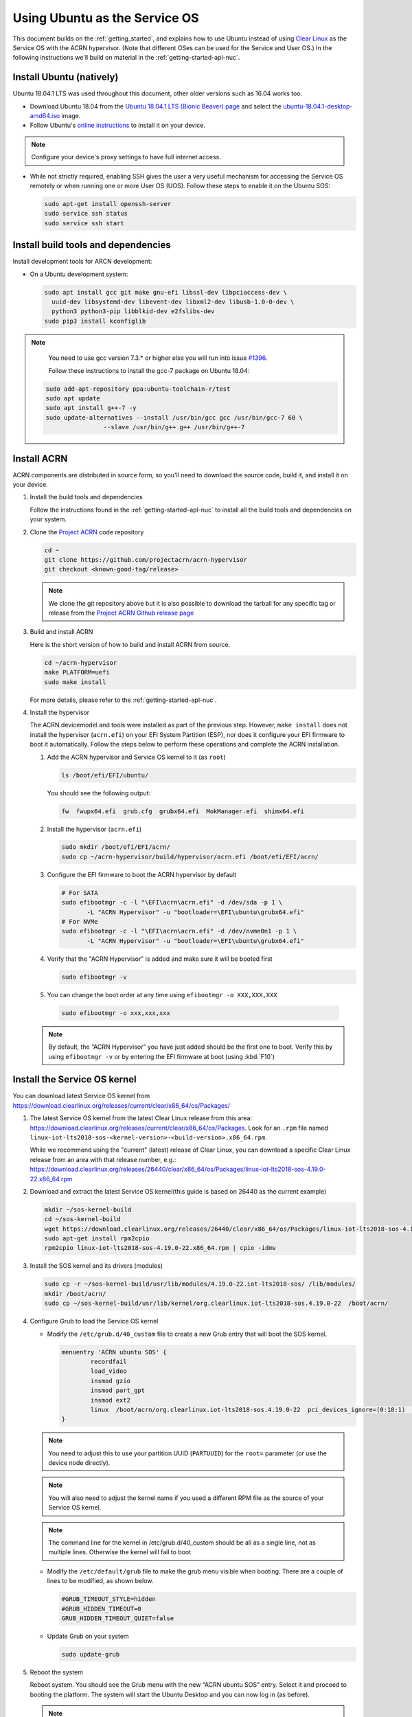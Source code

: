 .. _Ubuntu Service OS:

Using Ubuntu as the Service OS
##############################

This document builds on the :ref:`getting_started`, and explains how to use
Ubuntu instead of using `Clear Linux`_ as the Service OS with the ACRN
hypervisor. (Note that different OSes can be used for the Service and User OS.)
In the following instructions we'll build on material in the
:ref:`getting-started-apl-nuc`.

Install Ubuntu (natively)
*************************

Ubuntu 18.04.1 LTS was used throughout this document, other older versions such as
16.04 works too.

* Download Ubuntu 18.04 from the `Ubuntu 18.04.1 LTS (Bionic Beaver) page
  <http://releases.ubuntu.com/18.04.1/>`_ and select the `ubuntu-18.04.1-desktop-amd64.iso 
  <http://releases.ubuntu.com/18.04.1/ubuntu-18.04.1-desktop-amd64.iso>`_ image.

* Follow Ubuntu's `online instructions <https://tutorials.ubuntu.com/tutorial/tutorial-install-ubuntu-desktop?_ga=2.114179015.1954550575.1530817291-1278304647.1523530035>`_
  to install it on your device.

.. note::
   Configure your device's proxy settings to have full internet access.

* While not strictly required, enabling SSH gives the user a very useful
  mechanism for accessing the Service OS remotely or when running one or more
  User OS (UOS). Follow these steps to enable it on the Ubuntu SOS:

  .. code-block:: none

     sudo apt-get install openssh-server
     sudo service ssh status
     sudo service ssh start

Install build tools and dependencies
************************************

Install development tools for ARCN development:

* On a Ubuntu development system:

  .. code-block:: none

     sudo apt install gcc git make gnu-efi libssl-dev libpciaccess-dev \ 
       uuid-dev libsystemd-dev libevent-dev libxml2-dev libusb-1.0-0-dev \
       python3 python3-pip libblkid-dev e2fslibs-dev
     sudo pip3 install kconfiglib
   
.. note::
   You need to use gcc version 7.3.* or higher else you will run into issue `#1396 <https://github.com/projectacrn/acrn-hypervisor/issues/1396>`_. 
   
   Follow these instructions to install the gcc-7 package on Ubuntu 18.04:
   
   
  .. code-block:: none

     sudo add-apt-repository ppa:ubuntu-toolchain-r/test
     sudo apt update
     sudo apt install g++-7 -y
     sudo update-alternatives --install /usr/bin/gcc gcc /usr/bin/gcc-7 60 \
                     --slave /usr/bin/g++ g++ /usr/bin/g++-7
     
Install ACRN
************

ACRN components are distributed in source form, so you'll need to download
the source code, build it, and install it on your device.

1. Install the build tools and dependencies

   Follow the instructions found in the :ref:`getting-started-apl-nuc` to
   install all the build tools and dependencies on your system.

#. Clone the `Project ACRN <https://github.com/projectacrn/acrn-hypervisor>`_
   code repository

   .. code-block:: none

      cd ~
      git clone https://github.com/projectacrn/acrn-hypervisor
      git checkout <known-good-tag/release>

   .. note::
      We clone the git repository above but it is also possible to download the
      tarball for any specific tag or release from the `Project ACRN Github
      release page <https://github.com/projectacrn/acrn-hypervisor/releases>`_

#. Build and install ACRN

   Here is the short version of how to build and install ACRN from source.

   .. code-block:: none

      cd ~/acrn-hypervisor
      make PLATFORM=uefi
      sudo make install

   For more details, please refer to the :ref:`getting-started-apl-nuc`.

#. Install the hypervisor

   The ACRN devicemodel and tools were installed as part of the previous step.
   However, ``make install`` does not install the hypervisor (``acrn.efi``) on
   your EFI System Partition (ESP), nor does it configure your EFI firmware to
   boot it automatically. Follow the steps below to perform these operations
   and complete the ACRN installation.

   #. Add the ACRN hypervisor and Service OS kernel to it (as ``root``)

      .. code-block:: none
         
         ls /boot/efi/EFI/ubuntu/

      You should see the following output:

      .. code-block:: none

         fw  fwupx64.efi  grub.cfg  grubx64.efi  MokManager.efi  shimx64.efi

   #. Install the hypervisor (``acrn.efi``)

      .. code-block:: none

         sudo mkdir /boot/efi/EFI/acrn/
         sudo cp ~/acrn-hypervisor/build/hypervisor/acrn.efi /boot/efi/EFI/acrn/

   #. Configure the EFI firmware to boot the ACRN hypervisor by default

      .. code-block:: none
      
         # For SATA
         sudo efibootmgr -c -l "\EFI\acrn\acrn.efi" -d /dev/sda -p 1 \
                -L "ACRN Hypervisor" -u "bootloader=\EFI\ubuntu\grubx64.efi"
         # For NVMe
         sudo efibootmgr -c -l "\EFI\acrn\acrn.efi" -d /dev/nvme0n1 -p 1 \
                -L "ACRN Hypervisor" -u "bootloader=\EFI\ubuntu\grubx64.efi"        
         
   #. Verify that the "ACRN Hypervisor" is added and make sure it will be booted first
      
      .. code-block:: none   
         
         sudo efibootmgr -v

   #. You can change the boot order at any time using ``efibootmgr -o XXX,XXX,XXX``
      
     .. code-block:: none   
         
        sudo efibootmgr -o xxx,xxx,xxx 

   .. note::
      By default, the “ACRN Hypervisor” you have just added should be
      the first one to boot. Verify this by using ``efibootmgr -v`` or
      by entering the EFI firmware at boot (using :kbd:`F10`)

Install the Service OS kernel
*****************************

You can download latest Service OS kernel from
`<https://download.clearlinux.org/releases/current/clear/x86_64/os/Packages/>`_

1. The latest Service OS kernel from the latest Clear Linux release
   from this area:
   https://download.clearlinux.org/releases/current/clear/x86_64/os/Packages.  Look for an
   ``.rpm`` file named ``linux-iot-lts2018-sos-<kernel-version>-<build-version>.x86_64.rpm``.

   While we recommend using the "current" (latest) release of Clear Linux, you can download
   a specific Clear Linux release from an area with that release number, e.g.: 
   https://download.clearlinux.org/releases/26440/clear/x86_64/os/Packages/linux-iot-lts2018-sos-4.19.0-22.x86_64.rpm

#. Download and extract the latest Service OS kernel(this guide is based on 26440 as the current example)

   .. code-block:: none

      mkdir ~/sos-kernel-build
      cd ~/sos-kernel-build
      wget https://download.clearlinux.org/releases/26440/clear/x86_64/os/Packages/linux-iot-lts2018-sos-4.19.0-22.x86_64.rpm
      sudo apt-get install rpm2cpio
      rpm2cpio linux-iot-lts2018-sos-4.19.0-22.x86_64.rpm | cpio -idmv

#. Install the SOS kernel and its drivers (modules)

   .. code-block:: none

      sudo cp -r ~/sos-kernel-build/usr/lib/modules/4.19.0-22.iot-lts2018-sos/ /lib/modules/
      mkdir /boot/acrn/
      sudo cp ~/sos-kernel-build/usr/lib/kernel/org.clearlinux.iot-lts2018-sos.4.19.0-22  /boot/acrn/

#. Configure Grub to load the Service OS kernel

   * Modify the ``/etc/grub.d/40_custom`` file to create a new Grub entry that
     will boot the SOS kernel.

     .. code-block:: none

        menuentry 'ACRN ubuntu SOS' {
                recordfail
                load_video
                insmod gzio
                insmod part_gpt
                insmod ext2
                linux  /boot/acrn/org.clearlinux.iot-lts2018-sos.4.19.0-22  pci_devices_ignore=(0:18:1)  console=tty0 console=ttyS0 i915.nuclear_pageflip=1 root=PARTUUID=<UUID of rootfs partition> rw rootwait ignore_loglevel no_timer_check consoleblank=0 i915.tsd_init=7 i915.tsd_delay=2000 i915.avail_planes_per_pipe=0x01010F i915.domain_plane_owners=0x011111110000 i915.enable_guc_loading=0 i915.enable_guc_submission=0 i915.enable_preemption=1 i915.context_priority_mode=2 i915.enable_gvt=1 i915.enable_initial_modeset=1 hvlog=2M@0x1FE00000
        }

   .. note::
        You need to adjust this to use your partition UUID (``PARTUUID``) for
        the ``root=`` parameter (or use the device node directly).

   .. note::
        You will also need to adjust the kernel name if you used a different
        RPM file as the source of your Service OS kernel.
   
   .. note::
        The command line for the kernel in /etc/grub.d/40_custom should be all
        as a single line, not as multiple lines. Otherwise the kernel will fail to boot

   * Modify the ``/etc/default/grub`` file to make the grub menu visible when booting.
     There are a couple of lines to be modified, as shown below.

     .. code-block:: none
        
        #GRUB_TIMEOUT_STYLE=hidden
        #GRUB_HIDDEN_TIMEOUT=0
        GRUB_HIDDEN_TIMEOUT_QUIET=false

   * Update Grub on your system

     .. code-block:: none

        sudo update-grub

#. Reboot the system
   
   Reboot system. You should see the Grub menu with the new “ACRN ubuntu SOS”
   entry. Select it and proceed to booting the platform. The system will start
   the Ubuntu Desktop and you can now log in (as before).

   .. note::
       If you don't see the Grub menu after rebooting the system (and you're
       not booting into the ACRN hypervisor), you'll need to enter the
       EFI firmware at boot (using :kbd:`F10`) and manually select ``ACRN Hypervisor``. 
        
   .. note::
       If you see a black screen on the first-time reboot after installing the ACRN Hypervisor, 
       wait a few moments and the Ubuntu desktop will be displayed.
        
   To check if the hypervisor is effectively running, check ``dmesg``. The
   typical output of a successful installation will look like this:

   .. code-block:: none

      dmesg | grep ACRN
      [    0.000000] Hypervisor detected: ACRN
      [    0.862942] ACRN HVLog: acrn_hvlog_init

Prepare the User OS (UOS)
*************************

For the User OS, we are using the same `Clear Linux`_ release version as the Service OS.

* Download the Clear Linux image from `<https://download.clearlinux.org>`_

  .. code-block:: none

     cd /root/
     wget https://download.clearlinux.org/releases/26440/clear/clear-26440-kvm.img.xz
     unxz clear-26440-kvm.img.xz

* Download the "kernel-iot-lts2018" kernel

  .. code-block:: none
  
     mkdir ~/uos-kernel-build
     cd ~/uos-kernel-build
     wget https://download.clearlinux.org/releases/26440/clear/x86_64/os/Packages/linux-iot-lts2018-4.19.0-22.x86_64.rpm
     rpm2cpio linux-iot-lts2018-4.19.0-22.x86_64.rpm | cpio -idmv

* Update the UOS kernel modules

  .. code-block:: none

     sudo losetup -f -P --show ~/clear-26440-kvm.img
     sudo mount /dev/loop0p3 /mnt
     sudo cp -r ~/uos-kernel-build/usr/lib/modules/4.19.0-22.iot-lts2018/ /mnt/lib/modules/
     sudo cp -r ~/uos-kernel-build/usr/lib/kernel /lib/modules/
     sudo umount /mnt
     sync

  If you encounter a permission issue, follow these steps:

  .. code-block:: none

     sudo chmod 777 /dev/acrn_vhm

* One additional package is needed

  .. code-block:: none

     sudo apt-get install iasl
     sudo cp /usr/bin/iasl /usr/sbin/iasl

* Adjust ``launch_uos.sh``
 
  You need to adjust the ``/usr/share/acrn/samples/nuc/launch_uos.sh`` script
  to match your installation. These are the couple of lines you need to modify:

  .. code-block:: none

     -s 3,virtio-blk,/root/clear-26440-kvm.img
     -k /lib/modules/kernel/default-iot-lts2018
        
.. note::
  The image of UOS can be stored in other directories instead of "/root", 
  and please remember to modify it in "launch_uos.sh" too.

Start the User OS (UOS)
***********************

You are now all set to start the User OS (UOS)

 .. code-block:: none

   sudo /usr/share/acrn/samples/nuc/launch_uos.sh

**Congratulations**, you are now watching the User OS booting up!


Enabling network sharing 
************************

After booting up the SOS and UOS, network sharing must be enabled to give network
access to the UOS by enabling the TAP and networking bridge in the SOS.  The following
script example shows how to set this up (verified in Ubuntu 16.04 and 18.04 as the SOS).


 .. code-block:: none
  
    #!/bin/bash
    #setup bridge for uos network
    br=$(brctl show | grep acrn-br0)
    br=${br-:0:6}
    ip tuntap add dev acrn_tap0 mode tap
    
    taps=$(ifconfig | grep acrn_ | awk '{print $1}')
  
    # if bridge not existed
    if [ "$br"x != "acrn-br0"x ]; then
    #setup bridge for uos network
    brctl addbr acrn-br0
    brctl addif acrn-br0 enp3s0
    ifconfig enp3s0 0
    dhclient acrn-br0
    # add existing tap devices under the bridge
      for tap in $taps; do
        ip tuntap add dev acrn_$tap mode tap
        brctl addif acrn-br0 $tap
        ip link set dev $tap down
        ip link set dev $tap up
      done
    fi
  
    brctl addif acrn-br0 acrn_tap0
    ip link set dev acrn_tap0 up

.. note::
   The SOS network interface is called ``enp3s0`` in the script above. You will need
   to adjust the script if your system uses a different name (e.g. ``eno1``).

Enabling USB keyboard and mouse
*******************************

Please refer to :ref:`getting-started-apl-nuc` for enabling the
USB keyboard and mouse for the UOS.

 
.. _Clear Linux: https://clearlinux.org
